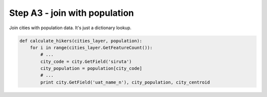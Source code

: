 Step A3 - join with population
==============================
Join cities with population data. It's just a dictionary lookup.

.. code:: python

    def calculate_hikers(cities_layer, population):
        for i in range(cities_layer.GetFeatureCount()):
            # ...
            city_code = city.GetField('siruta')
            city_population = population[city_code]
            # ...
            print city.GetField('uat_name_n'), city_population, city_centroid
